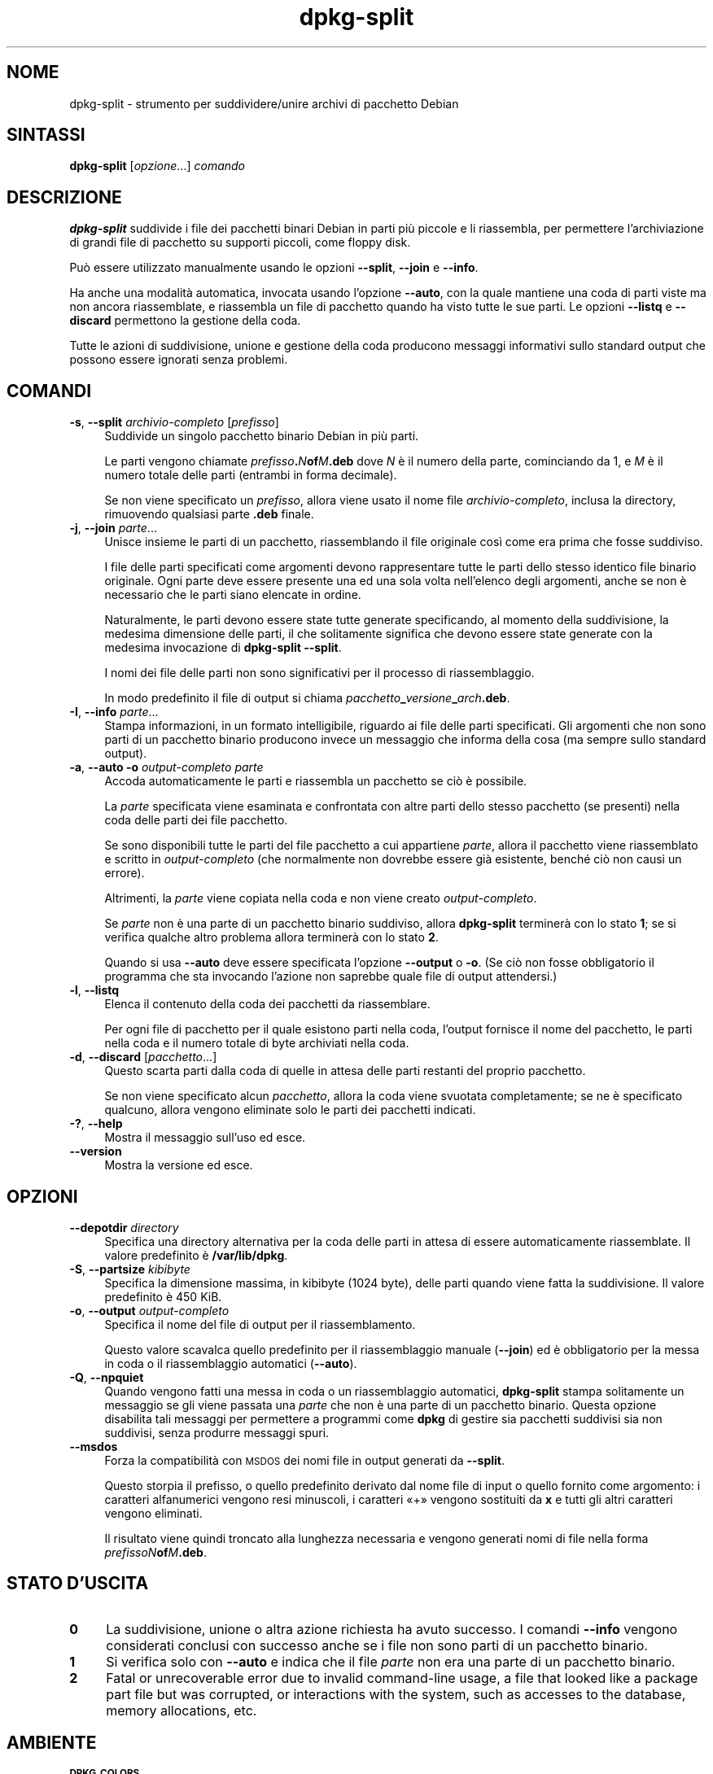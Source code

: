 .\" Automatically generated by Pod::Man 4.11 (Pod::Simple 3.35)
.\"
.\" Standard preamble:
.\" ========================================================================
.de Sp \" Vertical space (when we can't use .PP)
.if t .sp .5v
.if n .sp
..
.de Vb \" Begin verbatim text
.ft CW
.nf
.ne \\$1
..
.de Ve \" End verbatim text
.ft R
.fi
..
.\" Set up some character translations and predefined strings.  \*(-- will
.\" give an unbreakable dash, \*(PI will give pi, \*(L" will give a left
.\" double quote, and \*(R" will give a right double quote.  \*(C+ will
.\" give a nicer C++.  Capital omega is used to do unbreakable dashes and
.\" therefore won't be available.  \*(C` and \*(C' expand to `' in nroff,
.\" nothing in troff, for use with C<>.
.tr \(*W-
.ds C+ C\v'-.1v'\h'-1p'\s-2+\h'-1p'+\s0\v'.1v'\h'-1p'
.ie n \{\
.    ds -- \(*W-
.    ds PI pi
.    if (\n(.H=4u)&(1m=24u) .ds -- \(*W\h'-12u'\(*W\h'-12u'-\" diablo 10 pitch
.    if (\n(.H=4u)&(1m=20u) .ds -- \(*W\h'-12u'\(*W\h'-8u'-\"  diablo 12 pitch
.    ds L" ""
.    ds R" ""
.    ds C` ""
.    ds C' ""
'br\}
.el\{\
.    ds -- \|\(em\|
.    ds PI \(*p
.    ds L" ``
.    ds R" ''
.    ds C`
.    ds C'
'br\}
.\"
.\" Escape single quotes in literal strings from groff's Unicode transform.
.ie \n(.g .ds Aq \(aq
.el       .ds Aq '
.\"
.\" If the F register is >0, we'll generate index entries on stderr for
.\" titles (.TH), headers (.SH), subsections (.SS), items (.Ip), and index
.\" entries marked with X<> in POD.  Of course, you'll have to process the
.\" output yourself in some meaningful fashion.
.\"
.\" Avoid warning from groff about undefined register 'F'.
.de IX
..
.nr rF 0
.if \n(.g .if rF .nr rF 1
.if (\n(rF:(\n(.g==0)) \{\
.    if \nF \{\
.        de IX
.        tm Index:\\$1\t\\n%\t"\\$2"
..
.        if !\nF==2 \{\
.            nr % 0
.            nr F 2
.        \}
.    \}
.\}
.rr rF
.\" ========================================================================
.\"
.IX Title "dpkg-split 1"
.TH dpkg-split 1 "2020-08-02" "1.20.5" "dpkg suite"
.\" For nroff, turn off justification.  Always turn off hyphenation; it makes
.\" way too many mistakes in technical documents.
.if n .ad l
.nh
.SH "NOME"
.IX Header "NOME"
dpkg-split \- strumento per suddividere/unire archivi di pacchetto Debian
.SH "SINTASSI"
.IX Header "SINTASSI"
\&\fBdpkg-split\fR [\fIopzione\fR...] \fIcomando\fR
.SH "DESCRIZIONE"
.IX Header "DESCRIZIONE"
\&\fBdpkg-split\fR suddivide i file dei pacchetti binari Debian in parti pi\(`u
piccole e li riassembla, per permettere l'archiviazione di grandi file di
pacchetto su supporti piccoli, come floppy disk.
.PP
Pu\(`o essere utilizzato manualmente usando le opzioni \fB\-\-split\fR, \fB\-\-join\fR e
\&\fB\-\-info\fR.
.PP
Ha anche una modalit\(`a automatica, invocata usando l'opzione \fB\-\-auto\fR, con
la quale mantiene una coda di parti viste ma non ancora riassemblate, e
riassembla un file di pacchetto quando ha visto tutte le sue parti. Le
opzioni \fB\-\-listq\fR e \fB\-\-discard\fR permettono la gestione della coda.
.PP
Tutte le azioni di suddivisione, unione e gestione della coda producono
messaggi informativi sullo standard output che possono essere ignorati senza
problemi.
.SH "COMANDI"
.IX Header "COMANDI"
.IP "\fB\-s\fR, \fB\-\-split\fR \fIarchivio-completo\fR [\fIprefisso\fR]" 4
.IX Item "-s, --split archivio-completo [prefisso]"
Suddivide un singolo pacchetto binario Debian in pi\(`u parti.
.Sp
Le parti vengono chiamate \fIprefisso\fR\fB.\fR\fIN\fR\fBof\fR\fIM\fR\fB.deb\fR dove \fIN\fR \(`e il
numero della parte, cominciando da 1, e \fIM\fR \(`e il numero totale delle parti
(entrambi in forma decimale).
.Sp
Se non viene specificato un \fIprefisso\fR, allora viene usato il nome file
\&\fIarchivio-completo\fR, inclusa la directory, rimuovendo qualsiasi parte
\&\fB.deb\fR finale.
.IP "\fB\-j\fR, \fB\-\-join\fR \fIparte\fR..." 4
.IX Item "-j, --join parte..."
Unisce insieme le parti di un pacchetto, riassemblando il file originale
cos\(`i come era prima che fosse suddiviso.
.Sp
I file delle parti specificati come argomenti devono rappresentare tutte le
parti dello stesso identico file binario originale. Ogni parte deve essere
presente una ed una sola volta nell'elenco degli argomenti, anche se non \(`e
necessario che le parti siano elencate in ordine.
.Sp
Naturalmente, le parti devono essere state tutte generate specificando, al
momento della suddivisione, la medesima dimensione delle parti, il che
solitamente significa che devono essere state generate con la medesima
invocazione di \fBdpkg-split \-\-split\fR.
.Sp
I nomi dei file delle parti non sono significativi per il processo di
riassemblaggio.
.Sp
In modo predefinito il file di output si chiama
\&\fIpacchetto\fR\fB_\fR\fIversione\fR\fB_\fR\fIarch\fR\fB.deb\fR.
.IP "\fB\-I\fR, \fB\-\-info\fR \fIparte\fR..." 4
.IX Item "-I, --info parte..."
Stampa informazioni, in un formato intelligibile, riguardo ai file delle
parti specificati. Gli argomenti che non sono parti di un pacchetto binario
producono invece un messaggio che informa della cosa (ma sempre sullo
standard output).
.IP "\fB\-a\fR, \fB\-\-auto \-o\fR \fIoutput-completo parte\fR" 4
.IX Item "-a, --auto -o output-completo parte"
Accoda automaticamente le parti e riassembla un pacchetto se ci\(`o \(`e
possibile.
.Sp
La \fIparte\fR specificata viene esaminata e confrontata con altre parti dello
stesso pacchetto (se presenti) nella coda delle parti dei file pacchetto.
.Sp
Se sono disponibili tutte le parti del file pacchetto a cui appartiene
\&\fIparte\fR, allora il pacchetto viene riassemblato e scritto in
\&\fIoutput-completo\fR (che normalmente non dovrebbe essere gi\(`a esistente,
bench\('e ci\(`o non causi un errore).
.Sp
Altrimenti, la \fIparte\fR viene copiata nella coda e non viene creato
\&\fIoutput-completo\fR.
.Sp
Se \fIparte\fR non \(`e una parte di un pacchetto binario suddiviso, allora
\&\fBdpkg-split\fR terminer\(`a con lo stato \fB1\fR; se si verifica qualche altro
problema allora terminer\(`a con lo stato \fB2\fR.
.Sp
Quando si usa \fB\-\-auto\fR deve essere specificata l'opzione \fB\-\-output\fR o
\&\fB\-o\fR. (Se ci\(`o non fosse obbligatorio il programma che sta invocando
l'azione non saprebbe quale file di output attendersi.)
.IP "\fB\-l\fR, \fB\-\-listq\fR" 4
.IX Item "-l, --listq"
Elenca il contenuto della coda dei pacchetti da riassemblare.
.Sp
Per ogni file di pacchetto per il quale esistono parti nella coda, l'output
fornisce il nome del pacchetto, le parti nella coda e il numero totale di
byte archiviati nella coda.
.IP "\fB\-d\fR, \fB\-\-discard\fR [\fIpacchetto\fR...]" 4
.IX Item "-d, --discard [pacchetto...]"
Questo scarta parti dalla coda di quelle in attesa delle parti restanti del
proprio pacchetto.
.Sp
Se non viene specificato alcun \fIpacchetto\fR, allora la coda viene svuotata
completamente; se ne \(`e specificato qualcuno, allora vengono eliminate solo
le parti dei pacchetti indicati.
.IP "\fB\-?\fR, \fB\-\-help\fR" 4
.IX Item "-?, --help"
Mostra il messaggio sull'uso ed esce.
.IP "\fB\-\-version\fR" 4
.IX Item "--version"
Mostra la versione ed esce.
.SH "OPZIONI"
.IX Header "OPZIONI"
.IP "\fB\-\-depotdir\fR \fIdirectory\fR" 4
.IX Item "--depotdir directory"
Specifica una directory alternativa per la coda delle parti in attesa di
essere automaticamente riassemblate. Il valore predefinito \(`e
\&\fB/var/lib/dpkg\fR.
.IP "\fB\-S\fR, \fB\-\-partsize\fR \fIkibibyte\fR" 4
.IX Item "-S, --partsize kibibyte"
Specifica la dimensione massima, in kibibyte (1024 byte), delle parti quando
viene fatta la suddivisione. Il valore predefinito \(`e 450 KiB.
.IP "\fB\-o\fR, \fB\-\-output\fR \fIoutput-completo\fR" 4
.IX Item "-o, --output output-completo"
Specifica il nome del file di output per il riassemblamento.
.Sp
Questo valore scavalca quello predefinito per il riassemblaggio manuale
(\fB\-\-join\fR) ed \(`e obbligatorio per la messa in coda o il riassemblaggio
automatici (\fB\-\-auto\fR).
.IP "\fB\-Q\fR, \fB\-\-npquiet\fR" 4
.IX Item "-Q, --npquiet"
Quando vengono fatti una messa in coda o un riassemblaggio automatici,
\&\fBdpkg-split\fR stampa solitamente un messaggio se gli viene passata una
\&\fIparte\fR che non \(`e una parte di un pacchetto binario. Questa opzione
disabilita tali messaggi per permettere a programmi come \fBdpkg\fR di gestire
sia pacchetti suddivisi sia non suddivisi, senza produrre messaggi spuri.
.IP "\fB\-\-msdos\fR" 4
.IX Item "--msdos"
Forza la compatibilit\(`a con \s-1MSDOS\s0 dei nomi file in output generati da
\&\fB\-\-split\fR.
.Sp
Questo storpia il prefisso, o quello predefinito derivato dal nome file di
input o quello fornito come argomento: i caratteri alfanumerici vengono resi
minuscoli, i caratteri \(Fo+\(Fc vengono sostituiti da \fBx\fR e tutti gli altri
caratteri vengono eliminati.
.Sp
Il risultato viene quindi troncato alla lunghezza necessaria e vengono
generati nomi di file nella forma \fIprefissoN\fR\fBof\fR\fIM\fR\fB.deb\fR.
.SH "STATO D'USCITA"
.IX Header "STATO D'USCITA"
.IP "\fB0\fR" 4
.IX Item "0"
La suddivisione, unione o altra azione richiesta ha avuto successo. I
comandi \fB\-\-info\fR vengono considerati conclusi con successo anche se i file
non sono parti di un pacchetto binario.
.IP "\fB1\fR" 4
.IX Item "1"
Si verifica solo con \fB\-\-auto\fR e indica che il file \fIparte\fR non era una
parte di un pacchetto binario.
.IP "\fB2\fR" 4
.IX Item "2"
Fatal or unrecoverable error due to invalid command-line usage, a file that
looked like a package part file but was corrupted, or interactions with the
system, such as accesses to the database, memory allocations, etc.
.SH "AMBIENTE"
.IX Header "AMBIENTE"
.IP "\fB\s-1DPKG_COLORS\s0\fR" 4
.IX Item "DPKG_COLORS"
Sets the color mode (since dpkg 1.18.5).  The currently accepted values are:
\&\fBauto\fR (default), \fBalways\fR and \fBnever\fR.
.IP "\fB\s-1SOURCE_DATE_EPOCH\s0\fR" 4
.IX Item "SOURCE_DATE_EPOCH"
If set, it will be used as the timestamp (as seconds since the epoch) in the
\&\fBdeb-split\fR(5)'s \fBar\fR(5) container.
.SH "FILE"
.IX Header "FILE"
.IP "\fI\f(CI%ADMINDIR\fI%/parts\fR" 4
.IX Item "/var/lib/dpkg/parts"
La directory predefinita per la coda dei file delle parti in attesa di
essere automaticamente riassemblate.
.Sp
I nomi dei file usati in questa directory sono nel formato interno di
\&\fBdpkg-split\fR ed \(`e improbabile che siano utili per altri programmi; in ogni
caso non si dovrebbe fare affidamento sul formato del nome file.
.SH "BUG"
.IX Header "BUG"
I dettagli completi sui pacchetti nella coda sono impossibili da ottenere a
meno che l'utente non guardi da solo nella directory della coda.
.PP
Non esiste un modo semplice per testare se un file che potrebbe essere una
parte di un pacchetto binario lo \(`e realmente.
.SH "VEDERE ANCHE"
.IX Header "VEDERE ANCHE"
\&\fBdeb\fR(5), \fBdeb-control\fR(5), \fBdpkg-deb\fR(1), \fBdpkg\fR(1).

